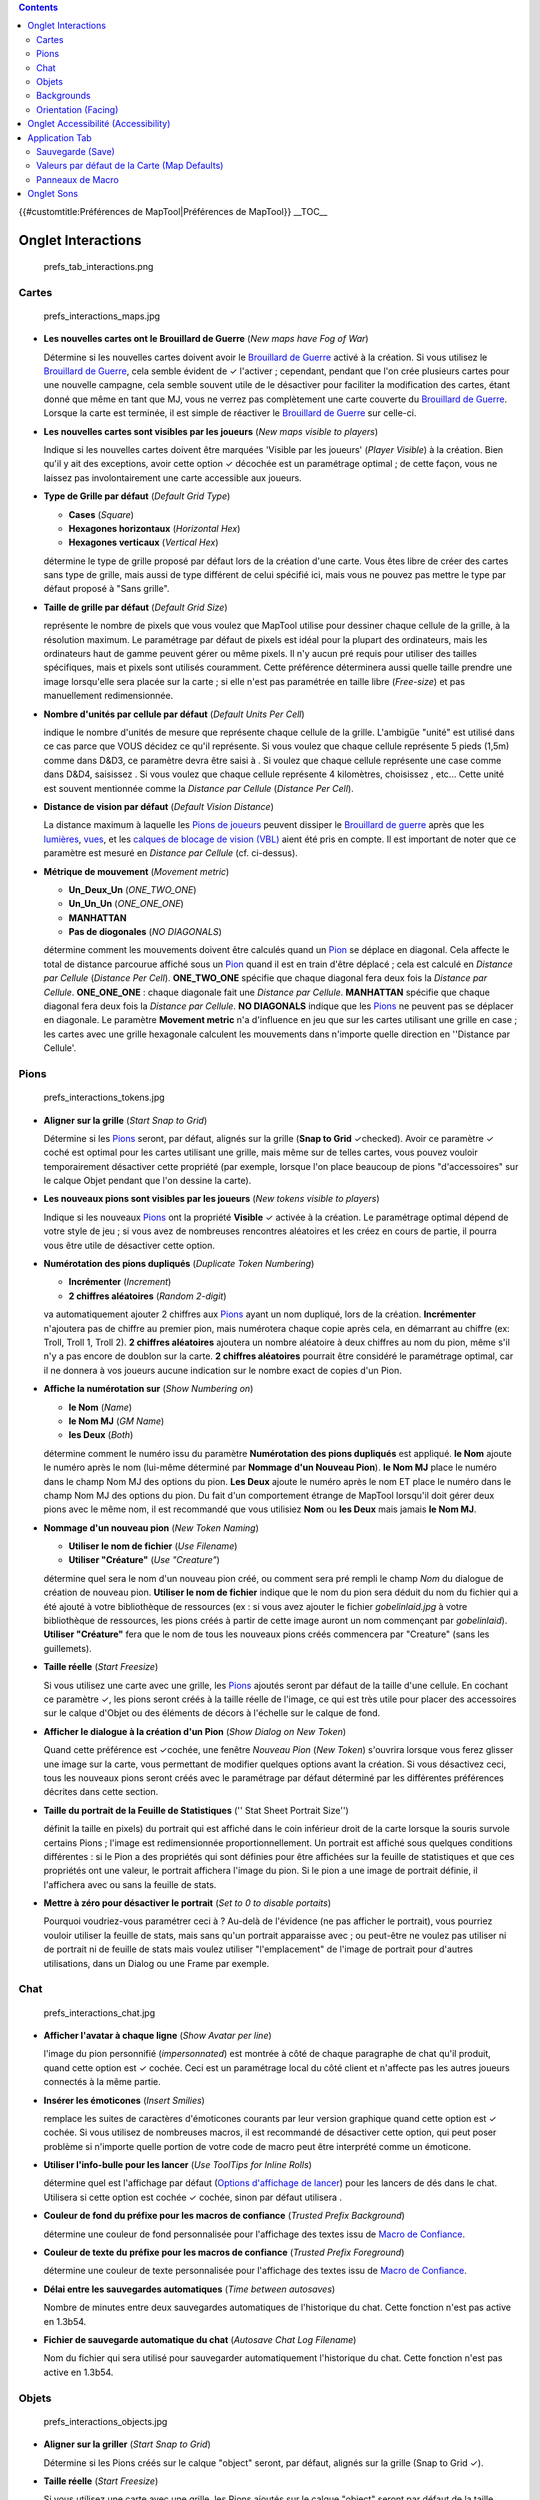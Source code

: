 .. contents::
   :depth: 3
..

.. raw:: mediawiki

   {{Languages|MapTool Preferences}}

{{#customtitle:Préférences de MapTool|Préférences de MapTool}} __TOC__

.. _onglet_interactions:

Onglet Interactions
===================

.. figure:: prefs_tab_interactions.png
   :alt: prefs_tab_interactions.png

   prefs_tab_interactions.png

Cartes
------

.. figure:: prefs_interactions_maps.jpg
   :alt: prefs_interactions_maps.jpg

   prefs_interactions_maps.jpg

-  **Les nouvelles cartes ont le Brouillard de Guerre** (*New maps have
   Fog of War*)

   Détermine si les nouvelles cartes doivent avoir le `Brouillard de
   Guerre <Fog_of_War>`__ activé à la création. Si vous utilisez le
   `Brouillard de Guerre <Fog_of_War>`__, cela semble évident de ✓
   l'activer ; cependant, pendant que l'on crée plusieurs cartes pour
   une nouvelle campagne, cela semble souvent utile de le désactiver
   pour faciliter la modification des cartes, étant donné que même en
   tant que MJ, vous ne verrez pas complètement une carte couverte du
   `Brouillard de Guerre <Fog_of_War>`__. Lorsque la carte est terminée,
   il est simple de réactiver le `Brouillard de Guerre <Fog_of_War>`__
   sur celle-ci.

-  **Les nouvelles cartes sont visibles par les joueurs** (*New maps
   visible to players*)

   Indique si les nouvelles cartes doivent être marquées 'Visible par
   les joueurs' (*Player Visible*) à la création. Bien qu'il y ait des
   exceptions, avoir cette option ✓ décochée est un paramétrage optimal
   ; de cette façon, vous ne laissez pas involontairement une carte
   accessible aux joueurs.

-  **Type de Grille par défaut** (*Default Grid Type*)

   -  **Cases** (*Square*) |gridSquare.png|
   -  **Hexagones horizontaux** (*Horizontal Hex*)
      |gridHorizontalHex.png|
   -  **Hexagones verticaux** (*Vertical Hex*) |gridVerticalHex.png|

   détermine le type de grille proposé par défaut lors de la création
   d'une carte. Vous êtes libre de créer des cartes sans type de grille,
   mais aussi de type différent de celui spécifié ici, mais vous ne
   pouvez pas mettre le type par défaut proposé à "Sans grille".

-  **Taille de grille par défaut** (*Default Grid Size*)

   représente le nombre de pixels que vous voulez que MapTool utilise
   pour dessiner chaque cellule de la grille, à la résolution maximum.
   Le paramétrage par défaut de pixels est idéal pour la plupart des
   ordinateurs, mais les ordinateurs haut de gamme peuvent gérer ou même
   pixels. Il n'y aucun pré requis pour utiliser des tailles
   spécifiques, mais et pixels sont utilisés couramment. Cette
   préférence déterminera aussi quelle taille prendre une image
   lorsqu'elle sera placée sur la carte ; si elle n'est pas paramétrée
   en taille libre (*Free-size*) et pas manuellement redimensionnée.

-  **Nombre d'unités par cellule par défaut** (*Default Units Per Cell*)

   indique le nombre d'unités de mesure que représente chaque cellule de
   la grille. L'ambigüe "unité" est utilisé dans ce cas parce que VOUS
   décidez ce qu'il représente. Si vous voulez que chaque cellule
   représente 5 pieds (1,5m) comme dans D&D3, ce paramètre devra être
   saisi à . Si voulez que chaque cellule représente une case comme dans
   D&D4, saisissez . Si vous voulez que chaque cellule représente 4
   kilomètres, choisissez , etc... Cette unité est souvent mentionnée
   comme la *Distance par Cellule* (*Distance Per Cell*).

-  **Distance de vision par défaut** (*Default Vision Distance*)

   La distance maximum à laquelle les `Pions de joueurs <PC_Token>`__
   peuvent dissiper le `Brouillard de guerre <Fog_of_War>`__ après que
   les `lumières <Light>`__, `vues <Sight>`__, et les `calques de
   blocage de vision (VBL) <Vision_Blocking_Layer>`__ aient été pris en
   compte. Il est important de noter que ce paramètre est mesuré en
   *Distance par Cellule* (cf. ci-dessus).

-  **Métrique de mouvement** (*Movement metric*)

   -  **Un_Deux_Un** (*ONE_TWO_ONE*)
   -  **Un_Un_Un** (*ONE_ONE_ONE*)
   -  **MANHATTAN**
   -  **Pas de diogonales** (*NO DIAGONALS*)

   détermine comment les mouvements doivent être calculés quand un
   `Pion <Token>`__ se déplace en diagonal. Cela affecte le total de
   distance parcourue affiché sous un `Pion <Token>`__ quand il est en
   train d'être déplacé ; cela est calculé en *Distance par Cellule*
   (*Distance Per Cell*). **ONE_TWO_ONE** spécifie que chaque diagonal
   fera deux fois la *Distance par Cellule*. **ONE_ONE_ONE** : chaque
   diagonale fait une *Distance par Cellule*. **MANHATTAN** spécifie que
   chaque diagonal fera deux fois la *Distance par Cellule*. **NO
   DIAGONALS** indique que les `Pions <Token>`__ ne peuvent pas se
   déplacer en diagonale. Le paramètre **Movement metric** n'a
   d'influence en jeu que sur les cartes utilisant une grille en case ;
   les cartes avec une grille hexagonale calculent les mouvements dans
   n'importe quelle direction en ''Distance par Cellule'.

Pions
-----

.. figure:: prefs_interactions_tokens.jpg
   :alt: prefs_interactions_tokens.jpg

   prefs_interactions_tokens.jpg

-  **Aligner sur la grille** (*Start Snap to Grid*)

   Détermine si les `Pions <Token>`__ seront, par défaut, alignés sur la
   grille (**Snap to Grid** ✓checked). Avoir ce paramètre ✓ coché est
   optimal pour les cartes utilisant une grille, mais même sur de telles
   cartes, vous pouvez vouloir temporairement désactiver cette propriété
   (par exemple, lorsque l'on place beaucoup de pions "d'accessoires"
   sur le calque Objet pendant que l'on dessine la carte).

-  **Les nouveaux pions sont visibles par les joueurs** (*New tokens
   visible to players*)

   Indique si les nouveaux `Pions <Token>`__ ont la propriété
   **Visible** ✓ activée à la création. Le paramétrage optimal dépend de
   votre style de jeu ; si vous avez de nombreuses rencontres aléatoires
   et les créez en cours de partie, il pourra vous être utile de
   désactiver cette option.

-  **Numérotation des pions dupliqués** (*Duplicate Token Numbering*)

   -  **Incrémenter** (*Increment*)
   -  **2 chiffres aléatoires** (*Random 2-digit*)

   va automatiquement ajouter 2 chiffres aux `Pions <Token>`__ ayant un
   nom dupliqué, lors de la création. **Incrémenter** n'ajoutera pas de
   chiffre au premier pion, mais numérotera chaque copie après cela, en
   démarrant au chiffre (ex: Troll, Troll 1, Troll 2). **2 chiffres
   aléatoires** ajoutera un nombre aléatoire à deux chiffres au nom du
   pion, même s'il n'y a pas encore de doublon sur la carte. **2
   chiffres aléatoires** pourrait être considéré le paramétrage optimal,
   car il ne donnera à vos joueurs aucune indication sur le nombre exact
   de copies d'un Pion.

-  **Affiche la numérotation sur** (*Show Numbering on*)

   -  **le Nom** (*Name*)
   -  **le Nom MJ** (*GM Name*)
   -  **les Deux** (*Both*)

   détermine comment le numéro issu du paramètre **Numérotation des
   pions dupliqués** est appliqué. **le Nom** ajoute le numéro après le
   nom (lui-même déterminé par **Nommage d'un Nouveau Pion**). **le Nom
   MJ** place le numéro dans le champ Nom MJ des options du pion. **Les
   Deux** ajoute le numéro après le nom ET place le numéro dans le champ
   Nom MJ des options du pion. Du fait d'un comportement étrange de
   MapTool lorsqu'il doit gérer deux pions avec le même nom, il est
   recommandé que vous utilisiez **Nom** ou **les Deux** mais jamais
   **le Nom MJ**.

-  **Nommage d'un nouveau pion** (*New Token Naming*)

   -  **Utiliser le nom de fichier** (*Use Filename*)
   -  **Utiliser "Créature"** (*Use "Creature"*)

   détermine quel sera le nom d'un nouveau pion créé, ou comment sera
   pré rempli le champ *Nom* du dialogue de création de nouveau pion.
   **Utiliser le nom de fichier** indique que le nom du pion sera déduit
   du nom du fichier qui a été ajouté à votre bibliothèque de ressources
   (ex : si vous avez ajouter le fichier *gobelinlaid.jpg* à votre
   bibliothèque de ressources, les pions créés à partir de cette image
   auront un nom commençant par *gobelinlaid*). **Utiliser "Créature"**
   fera que le nom de tous les nouveaux pions créés commencera par
   "Creature" (sans les guillemets).

-  **Taille réelle** (*Start Freesize*)

   Si vous utilisez une carte avec une grille, les `Pions <Token>`__
   ajoutés seront par défaut de la taille d'une cellule. En cochant ce
   paramètre ✓, les pions seront créés à la taille réelle de l'image, ce
   qui est très utile pour placer des accessoires sur le calque d'Objet
   ou des éléments de décors à l'échelle sur le calque de fond.

-  **Afficher le dialogue à la création d'un Pion** (*Show Dialog on New
   Token*)

   Quand cette préférence est ✓cochée, une fenêtre *Nouveau Pion* (*New
   Token*) s'ouvrira lorsque vous ferez glisser une image sur la carte,
   vous permettant de modifier quelques options avant la création. Si
   vous désactivez ceci, tous les nouveaux pions seront créés avec le
   paramétrage par défaut déterminé par les différentes préférences
   décrites dans cette section.

-  **Taille du portrait de la Feuille de Statistiques** ('' Stat Sheet
   Portrait Size'')

   définit la taille en pixels) du portrait qui est affiché dans le coin
   inférieur droit de la carte lorsque la souris survole certains Pions
   ; l'image est redimensionnée proportionnellement. Un portrait est
   affiché sous quelques conditions différentes : si le Pion a des
   propriétés qui sont définies pour être affichées sur la feuille de
   statistiques et que ces propriétés ont une valeur, le portrait
   affichera l'image du pion. Si le pion a une image de portrait
   définie, il l'affichera avec ou sans la feuille de stats.

-  **Mettre à zéro pour désactiver le portrait** (*Set to 0 to disable
   portaits*)

   Pourquoi voudriez-vous paramétrer ceci à ? Au-delà de l'évidence (ne
   pas afficher le portrait), vous pourriez vouloir utiliser la feuille
   de stats, mais sans qu'un portrait apparaisse avec ; ou peut-être ne
   voulez pas utiliser ni de portrait ni de feuille de stats mais voulez
   utiliser "l'emplacement" de l'image de portrait pour d'autres
   utilisations, dans un Dialog ou une Frame par exemple.

Chat
----

.. figure:: prefs_interactions_chat.jpg
   :alt: prefs_interactions_chat.jpg

   prefs_interactions_chat.jpg

-  **Afficher l'avatar à chaque ligne** (*Show Avatar per line*)

   l'image du pion personnifié (*impersonnated*) est montrée à côté de
   chaque paragraphe de chat qu'il produit, quand cette option est ✓
   cochée. Ceci est un paramétrage local du côté client et n'affecte pas
   les autres joueurs connectés à la même partie.

-  **Insérer les émoticones** (*Insert Smilies*)

   remplace les suites de caractères d'émoticones courants par leur
   version graphique quand cette option est ✓ cochée. Si vous utilisez
   de nombreuses macros, il est recommandé de désactiver cette option,
   qui peut poser problème si n'importe quelle portion de votre code de
   macro peut être interprété comme un émoticone.

-  **Utiliser l'info-bulle pour les lancer** (*Use ToolTips for Inline
   Rolls*)

   détermine quel est l'affichage par défaut (`Options d'affichage de
   lancer <:Category:Display_Roll_Option>`__) pour les lancers de dés
   dans le chat. Utilisera si cette option est cochée ✓ cochée, sinon
   par défaut utilisera .

-  **Couleur de fond du préfixe pour les macros de confiance** (*Trusted
   Prefix Background*)

   détermine une couleur de fond personnalisée pour l'affichage des
   textes issu de `Macro de Confiance <Trusted_Macro>`__.

-  **Couleur de texte du préfixe pour les macros de confiance**
   (*Trusted Prefix Foreground*)

   détermine une couleur de texte personnalisée pour l'affichage des
   textes issu de `Macro de Confiance <Trusted_Macro>`__.

-  **Délai entre les sauvegardes automatiques** (*Time between
   autosaves*)

   Nombre de minutes entre deux sauvegardes automatiques de l'historique
   du chat. Cette fonction n'est pas active en 1.3b54.

-  **Fichier de sauvegarde automatique du chat** (*Autosave Chat Log
   Filename*)

   Nom du fichier qui sera utilisé pour sauvegarder automatiquement
   l'historique du chat. Cette fonction n'est pas active en 1.3b54.

Objets
------

.. figure:: prefs_interactions_objects.jpg
   :alt: prefs_interactions_objects.jpg

   prefs_interactions_objects.jpg

-  **Aligner sur la griller** (*Start Snap to Grid*)

   Détermine si les Pions créés sur le calque "object" seront, par
   défaut, alignés sur la grille (Snap to Grid ✓).

-  **Taille réelle** (*Start Freesize*)

   Si vous utilisez une carte avec une grille, les Pions ajoutés sur le
   calque "object" seront par défaut de la taille d'une cellule. En
   cochant ce paramètre ✓, les pions seront créés à la taille réelle de
   l'image.

Backgrounds
-----------

.. figure:: prefs_interactions_backgrounds.jpg
   :alt: prefs_interactions_backgrounds.jpg

   prefs_interactions_backgrounds.jpg

-  **Aligner sur la griller** (*Start Snap to Grid*)

   Détermine si les Pions créés sur le calque "Background" seront, par
   défaut, alignés sur la grille (Snap to Grid ✓).

-  **Taille réelle** (*Start Freesize*)

   Si vous utilisez une carte avec une grille, les Pions ajoutés sur le
   calque "Background" seront par défaut de la taille d'une cellule. En
   cochant ce paramètre ✓, les pions seront créés à la taille réelle de
   l'image.

.. _orientation_facing:

Orientation (Facing)
--------------------

.. figure:: prefs_interactions_facing.jpg
   :alt: prefs_interactions_facing.jpg

   prefs_interactions_facing.jpg

-  **Sur les lignes** (*On Edges*)

   L'orientation (*facing*) d'un Pion s'alignera sur les côtés des
   cellules quand ce paramètre est coché ✓.

-  **Sur les angles** (*On Vertices*)

   L'orientation (*facing*) d'un Pion s'alignera sur les angles d'une
   cellule quand ce paramètre est coché ✓.

.. _onglet_accessibilité_accessibility:

Onglet Accessibilité (Accessibility)
====================================

|prefs_tab_accessibility.png| |prefs_accessibility_all.jpg|

-  **Taille de la police** (*Chat Font Size*)

   Taille par défaut de la police dans le panneau de chat, mesurée en
   points.

-  **Délai initial des Infos-bulles** (*ToolTip Initial Delay*)

   Temps nécessaire pour afficher une info-bulle lorsque la souris
   survole un élément possédant une info-bulle, mesurée en millièmes de
   seconde.

-  **Délai de disparition des Info-bulles** (*ToolTip Dismiss Delay*)

   Temps nécessaire pour cacher une info-bulle lorsque la souris ne
   survole plus un élément possédant une info-bulle, mesurée en
   millièmes de seconde.

.. _application_tab:

Application Tab
===============

.. figure:: prefs_tab_application.png
   :alt: prefs_tab_application.png

   prefs_tab_application.png

.. _sauvegarde_save:

Sauvegarde (Save)
-----------------

.. figure:: prefs_application_save.jpg
   :alt: prefs_application_save.jpg

   prefs_application_save.jpg

-  **Sauvegarder une récupération automatique toutes les [ ] minutes**
   (*Save Autorecover every [ ] min*)

   Sauvegarde une copie de votre campagne dans l'intervalle spécifié.
   Contrairement à la sauvegarde automatique, cela n'écrira pas par
   dessus votre fichier de campagne, mais créera plutôt un nouveau
   fichier à chaque fois.

-  **Rappel de sauvegarde à la fermeture** (*Save reminder on close*)

   Affiche un dialogue lorsque l'on tente de fermer MapTool et que des
   modifications non enregistrées ont été faites à la campagne, si cette
   option est cochée ✓.

-  **Compatibilité 1.3b50** (*1.3b50 Compatability Mode*)

   du fait de certains changements dans la façon d'enregistrer certaines
   données au sein des fichiers de campagne, ces fichiers peuvent ne pas
   être compatibles avec des versions 1.3b50 et antérieures. Si ce
   paramètre est coché ✓, votre campagne sera enregistrée dans l'ancien
   format, compatible avec d'anciennes versions de MapTool mais perdant
   quelques nouvelles fonctionnalités.

.. _valeurs_par_défaut_de_la_carte_map_defaults:

Valeurs par défaut de la Carte (Map Defaults)
---------------------------------------------

.. figure:: prefs_application_mapdefaults.jpg
   :alt: prefs_application_mapdefaults.jpg

   prefs_application_mapdefaults.jpg

-  **Épaisseur de la ligne de Halo** (*Halo line width*)

   contrôle l'épaisseur du `Halo <Halo>`__ lorsqu'il est affiché sur un
   `Pion <Token>`__.

-  **Opacité de la Vision** (*Vision opacity*)

   les zones qui ne sont pas directement visibles, mais qui n'ont plus
   de brouillard de guerre, seront obscurcies en les recouvrant d'un
   calque noir semi-translucide. Ce paramètre contrôle l'opacité de ce
   noir translucide.

-  **Utiliser la couleur du halo pour la vision** (*Use halo color for
   vision*)

   lié à **Opacité de la Vision**. Si ce paramètre est coché ✓, le
   calque translucide au-dessus des zones déjà vues sera de la couleur
   du `Halo <Halo>`__ du `Pion <Token>`__, plutôt que noir.

-  **Découvrir automatiquement le BdG** (*Autoshow Fog*)

   découvrira automatiquement le `Brouillard de Guerre <Fog_of_War>`__
   après le déplacement d'un `Pion <Token>`__ si ✓ coché.

.. _panneaux_de_macro:

Panneaux de Macro
-----------------

.. figure:: prefs_application_macropanels.jpg
   :alt: prefs_application_macropanels.jpg

   prefs_application_macropanels.jpg

-  **Par défaut : autoriser les joueurs à modifier les macros**
   (*Default: Allow Players to Edit Macros*)

   Pour qu'une macro soit considérée comme une `Macro de
   Confiance <Trusted_Macro>`__ (*Trusted Macro*), les joueurs ne
   doivent pas pouvoir la modifier. Ce paramètre détermine si une
   nouvelle macro sera par défaut éditable par les joueurs ou non.
   Désactiver ce paramètre peut être très utile si vous avez l'intention
   de créer de nombreuses macros de confiance.

.. _onglet_sons:

Onglet Sons
===========

|prefs_tab_sounds.png| |prefs_sounds_all.jpg|

-  **Jouer les sons système** (*Play system sounds*)

   Quand ce paramètre est ✓ coché, MapTool émettra un son lorsque du
   nouveau contenu est envoyé au panneau de chat.

-  **Seulement quand la fenêtre est active** (*Only when window not
   focused*)

   Si ✓ coché, lorsque du nouveau contenu est envoyé au panneau de chat,
   MapTool ne produira du son que si le fenêtre MapTool est active (a le
   focus).

`Category:MapTool <Category:MapTool>`__

.. |gridSquare.png| image:: gridSquare.png
.. |gridHorizontalHex.png| image:: gridHorizontalHex.png
.. |gridVerticalHex.png| image:: gridVerticalHex.png
.. |prefs_tab_accessibility.png| image:: prefs_tab_accessibility.png
.. |prefs_accessibility_all.jpg| image:: prefs_accessibility_all.jpg
.. |prefs_tab_sounds.png| image:: prefs_tab_sounds.png
.. |prefs_sounds_all.jpg| image:: prefs_sounds_all.jpg
